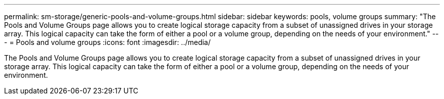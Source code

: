 ---
permalink: sm-storage/generic-pools-and-volume-groups.html
sidebar: sidebar
keywords: pools, volume groups
summary: "The Pools and Volume Groups page allows you to create logical storage capacity from a subset of unassigned drives in your storage array. This logical capacity can take the form of either a pool or a volume group, depending on the needs of your environment."
---
= Pools and volume groups
:icons: font
:imagesdir: ../media/

[.lead]
The Pools and Volume Groups page allows you to create logical storage capacity from a subset of unassigned drives in your storage array. This logical capacity can take the form of either a pool or a volume group, depending on the needs of your environment.
